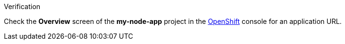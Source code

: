 .Verification

Check the *Overview* screen of the *my-node-app* project in the link:{openshift-url}[OpenShift, window="_blank"] console for an application URL.
